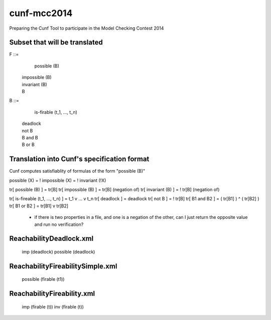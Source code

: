cunf-mcc2014
============

Preparing the Cunf Tool to participate in the Model Checking Contest 2014

Subset that will be translated
------------------------------

F ::=
    possible (B)
  | impossible (B)
  | invariant (B)
  | B

B ::=
    is-firable (t_1, ..., t_n)
  | deadlock
  | not B
  | B and B
  | B or B

Translation into Cunf's specification format
--------------------------------------------

Cunf computes satisfiablity of formulas of the form "possible (B)"

possible (X) = ! impossible (X) = ! invariant (!X)

tr[ possible (B) ]                 = tr[B]
tr[ impossible (B) ]               = tr[B] (negation of)
tr[ invariant (B) ]                = ! tr[B] (negation of)

tr[ is-fireable (t_1, ..., t_n) ]  = t_1 v ... v t_n
tr[ deadlock ]                     = deadlock
tr[ not B ]                        = ! tr[B]
tr[ B1 and B2 ]                    = ( tr[B1] ) ^ ( tr[B2] )
tr[ B1 or B2 ]                     = tr[B1] v tr[B2]

????
----
 - if there is two properties in a file, and one is a negation of the
   other, can I just return the opposite value and run no verification?

ReachabilityDeadlock.xml
---------------------
   imp (deadlock)
   possible (deadlock)

ReachabilityFireabilitySimple.xml
---------------------------------
   possible (firable (t1))

ReachabilityFireability.xml
----------------
   imp (firable (t))
   inv (firable (t))

